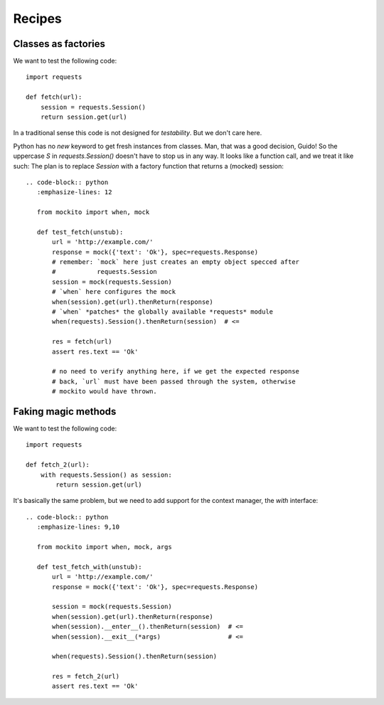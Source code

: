 .. module:: mockito


Recipes
=======


Classes as factories
--------------------

We want to test the following code::

    import requests

    def fetch(url):
        session = requests.Session()
        return session.get(url)

In a traditional sense this code is not designed for *testability*. But we don't care here.

Python has no `new` keyword to get fresh instances from classes. Man, that was a good decision, Guido! So the uppercase `S` in `requests.Session()` doesn't have to stop us in any way. It looks like a function call, and we treat it like such: The plan is to replace `Session` with a factory function that returns a (mocked) session::

    .. code-block:: python
       :emphasize-lines: 12

       from mockito import when, mock

       def test_fetch(unstub):
           url = 'http://example.com/'
           response = mock({'text': 'Ok'}, spec=requests.Response)
           # remember: `mock` here just creates an empty object specced after
           #           requests.Session
           session = mock(requests.Session)
           # `when` here configures the mock
           when(session).get(url).thenReturn(response)
           # `when` *patches* the globally available *requests* module
           when(requests).Session().thenReturn(session)  # <=

           res = fetch(url)
           assert res.text == 'Ok'

           # no need to verify anything here, if we get the expected response
           # back, `url` must have been passed through the system, otherwise
           # mockito would have thrown.


Faking magic methods
--------------------

We want to test the following code::

    import requests

    def fetch_2(url):
        with requests.Session() as session:
            return session.get(url)

It's basically the same problem, but we need to add support for the context manager, the `with` interface::

    .. code-block:: python
       :emphasize-lines: 9,10

       from mockito import when, mock, args

       def test_fetch_with(unstub):
           url = 'http://example.com/'
           response = mock({'text': 'Ok'}, spec=requests.Response)

           session = mock(requests.Session)
           when(session).get(url).thenReturn(response)
           when(session).__enter__().thenReturn(session)  # <=
           when(session).__exit__(*args)                  # <=

           when(requests).Session().thenReturn(session)

           res = fetch_2(url)
           assert res.text == 'Ok'


